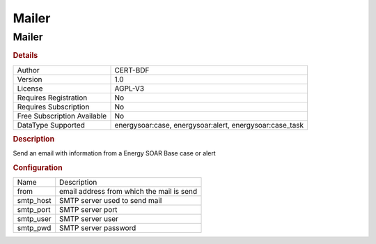 Mailer
======

Mailer
------

.. rubric:: Details

===========================  ==============================================
Author                       CERT-BDF
Version                      1.0
License                      AGPL-V3
Requires Registration        No
Requires Subscription        No
Free Subscription Available  No
DataType Supported           energysoar:case, energysoar:alert, energysoar:case_task
===========================  ==============================================

.. rubric:: Description

Send an email with information from a Energy SOAR Base case or alert

.. rubric:: Configuration

=========  =========================================
Name       Description
from       email address from which the mail is send
smtp_host  SMTP server used to send mail
smtp_port  SMTP server port
smtp_user  SMTP server user
smtp_pwd   SMTP server password
=========  =========================================

